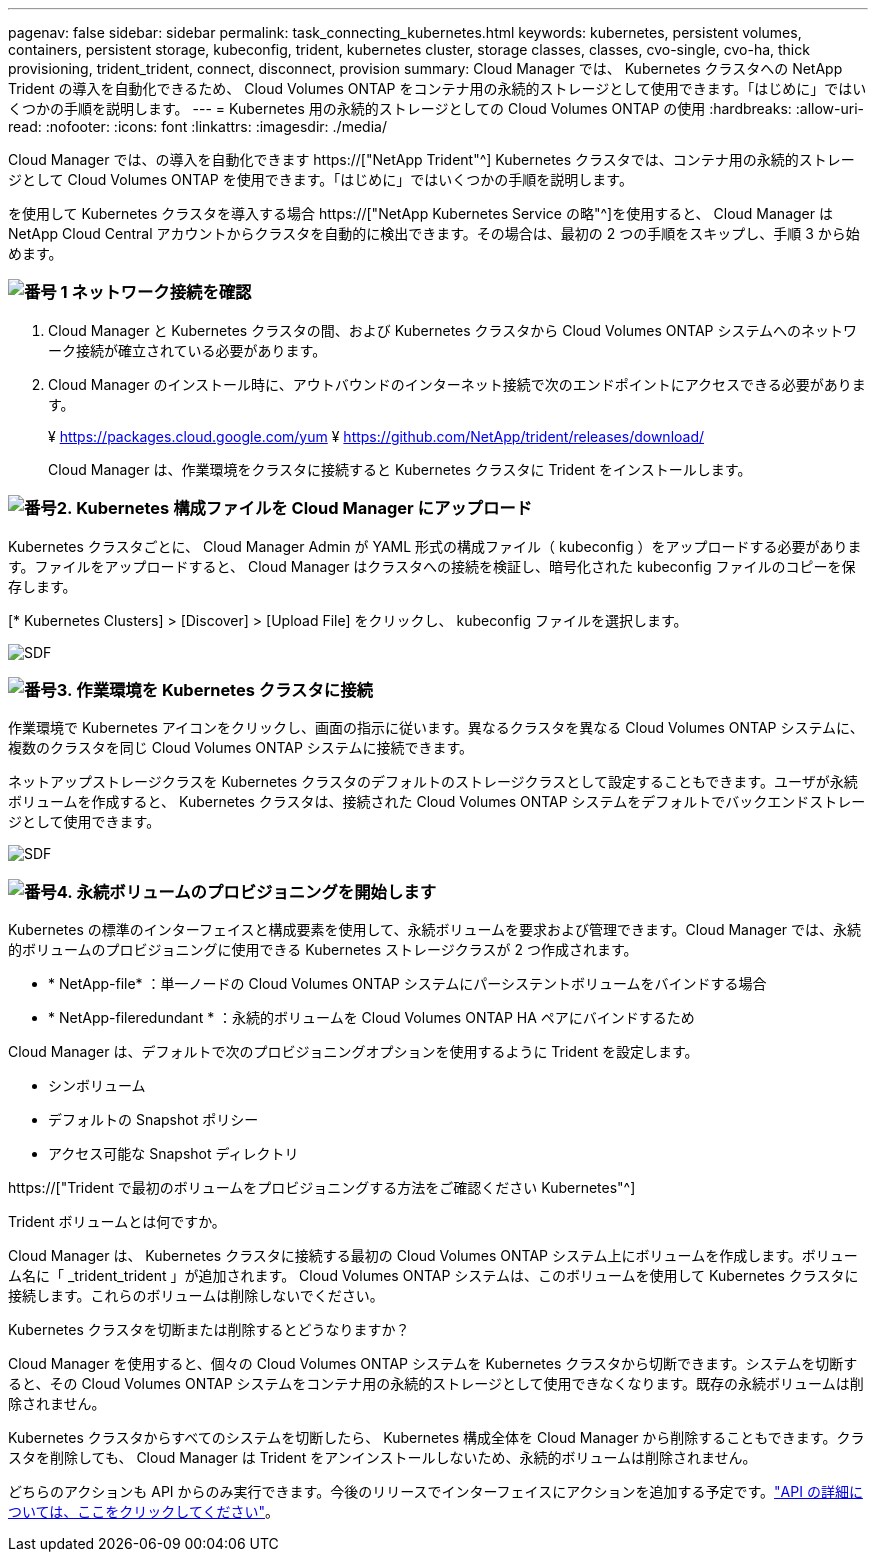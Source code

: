 ---
pagenav: false 
sidebar: sidebar 
permalink: task_connecting_kubernetes.html 
keywords: kubernetes, persistent volumes, containers, persistent storage, kubeconfig, trident, kubernetes cluster, storage classes, classes, cvo-single, cvo-ha, thick provisioning, trident_trident, connect, disconnect, provision 
summary: Cloud Manager では、 Kubernetes クラスタへの NetApp Trident の導入を自動化できるため、 Cloud Volumes ONTAP をコンテナ用の永続的ストレージとして使用できます。「はじめに」ではいくつかの手順を説明します。 
---
= Kubernetes 用の永続的ストレージとしての Cloud Volumes ONTAP の使用
:hardbreaks:
:allow-uri-read: 
:nofooter: 
:icons: font
:linkattrs: 
:imagesdir: ./media/


[role="lead"]
Cloud Manager では、の導入を自動化できます https://["NetApp Trident"^] Kubernetes クラスタでは、コンテナ用の永続的ストレージとして Cloud Volumes ONTAP を使用できます。「はじめに」ではいくつかの手順を説明します。

を使用して Kubernetes クラスタを導入する場合 https://["NetApp Kubernetes Service の略"^]を使用すると、 Cloud Manager は NetApp Cloud Central アカウントからクラスタを自動的に検出できます。その場合は、最初の 2 つの手順をスキップし、手順 3 から始めます。



=== image:number1.png["番号 1"] ネットワーク接続を確認

[role="quick-margin-list"]
. Cloud Manager と Kubernetes クラスタの間、および Kubernetes クラスタから Cloud Volumes ONTAP システムへのネットワーク接続が確立されている必要があります。
. Cloud Manager のインストール時に、アウトバウンドのインターネット接続で次のエンドポイントにアクセスできる必要があります。
+
¥ https://packages.cloud.google.com/yum ¥ https://github.com/NetApp/trident/releases/download/

+
Cloud Manager は、作業環境をクラスタに接続すると Kubernetes クラスタに Trident をインストールします。





=== image:number2.png["番号2."] Kubernetes 構成ファイルを Cloud Manager にアップロード

[role="quick-margin-para"]
Kubernetes クラスタごとに、 Cloud Manager Admin が YAML 形式の構成ファイル（ kubeconfig ）をアップロードする必要があります。ファイルをアップロードすると、 Cloud Manager はクラスタへの接続を検証し、暗号化された kubeconfig ファイルのコピーを保存します。

[role="quick-margin-para"]
[* Kubernetes Clusters] > [Discover] > [Upload File] をクリックし、 kubeconfig ファイルを選択します。

[role="quick-margin-para"]
image:screenshot_kubernetes_setup.gif["SDF"]



=== image:number3.png["番号3."] 作業環境を Kubernetes クラスタに接続

[role="quick-margin-para"]
作業環境で Kubernetes アイコンをクリックし、画面の指示に従います。異なるクラスタを異なる Cloud Volumes ONTAP システムに、複数のクラスタを同じ Cloud Volumes ONTAP システムに接続できます。

[role="quick-margin-para"]
ネットアップストレージクラスを Kubernetes クラスタのデフォルトのストレージクラスとして設定することもできます。ユーザが永続ボリュームを作成すると、 Kubernetes クラスタは、接続された Cloud Volumes ONTAP システムをデフォルトでバックエンドストレージとして使用できます。

[role="quick-margin-para"]
image:screenshot_kubernetes_connect.gif["SDF"]



=== image:number4.png["番号4."] 永続ボリュームのプロビジョニングを開始します

[role="quick-margin-para"]
Kubernetes の標準のインターフェイスと構成要素を使用して、永続ボリュームを要求および管理できます。Cloud Manager では、永続的ボリュームのプロビジョニングに使用できる Kubernetes ストレージクラスが 2 つ作成されます。

[role="quick-margin-list"]
* * NetApp-file* ：単一ノードの Cloud Volumes ONTAP システムにパーシステントボリュームをバインドする場合
* * NetApp-fileredundant * ：永続的ボリュームを Cloud Volumes ONTAP HA ペアにバインドするため


[role="quick-margin-para"]
Cloud Manager は、デフォルトで次のプロビジョニングオプションを使用するように Trident を設定します。

[role="quick-margin-list"]
* シンボリューム
* デフォルトの Snapshot ポリシー
* アクセス可能な Snapshot ディレクトリ


[role="quick-margin-para"]
https://["Trident で最初のボリュームをプロビジョニングする方法をご確認ください Kubernetes"^]

.Trident ボリュームとは何ですか。
****
Cloud Manager は、 Kubernetes クラスタに接続する最初の Cloud Volumes ONTAP システム上にボリュームを作成します。ボリューム名に「 _trident_trident 」が追加されます。 Cloud Volumes ONTAP システムは、このボリュームを使用して Kubernetes クラスタに接続します。これらのボリュームは削除しないでください。

****
.Kubernetes クラスタを切断または削除するとどうなりますか？
****
Cloud Manager を使用すると、個々の Cloud Volumes ONTAP システムを Kubernetes クラスタから切断できます。システムを切断すると、その Cloud Volumes ONTAP システムをコンテナ用の永続的ストレージとして使用できなくなります。既存の永続ボリュームは削除されません。

Kubernetes クラスタからすべてのシステムを切断したら、 Kubernetes 構成全体を Cloud Manager から削除することもできます。クラスタを削除しても、 Cloud Manager は Trident をアンインストールしないため、永続的ボリュームは削除されません。

どちらのアクションも API からのみ実行できます。今後のリリースでインターフェイスにアクションを追加する予定です。link:api.html#_kubernetes["API の詳細については、ここをクリックしてください"]。

****